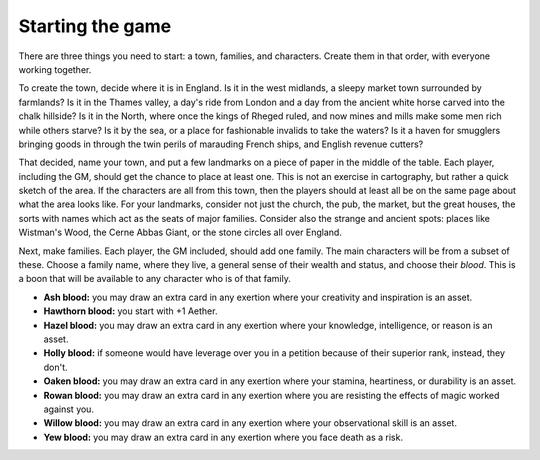 Starting the game
=================

There are three things you need to start: a town, families, and
characters. Create them in that order, with everyone working together.

To create the town, decide where it is in England. Is it in the west
midlands, a sleepy market town surrounded by farmlands? Is it in the
Thames valley, a day's ride from London and a day from the ancient white
horse carved into the chalk hillside? Is it in the North, where once the
kings of Rheged ruled, and now mines and mills make some men rich while
others starve? Is it by the sea, or a place for fashionable invalids to
take the waters? Is it a haven for smugglers bringing goods in through
the twin perils of marauding French ships, and English revenue cutters?

That decided, name your town, and put a few landmarks on a piece of
paper in the middle of the table. Each player, including the GM, should
get the chance to place at least one. This is not an exercise in
cartography, but rather a quick sketch of the area. If the characters
are all from this town, then the players should at least all be on the
same page about what the area looks like. For your landmarks, consider
not just the church, the pub, the market, but the great houses, the
sorts with names which act as the seats of major families. Consider also
the strange and ancient spots: places like Wistman's Wood, the Cerne
Abbas Giant, or the stone circles all over England.

Next, make families. Each player, the GM included, should add one
family. The main characters will be from a subset of these. Choose a
family name, where they live, a general sense of their wealth and
status, and choose their *blood*. This is a boon that will be available
to any character who is of that family.

-  **Ash blood:** you may draw an extra card in any exertion where your
   creativity and inspiration is an asset.
-  **Hawthorn blood:** you start with +1 Aether.
-  **Hazel blood:** you may draw an extra card in any exertion where
   your knowledge, intelligence, or reason is an asset.
-  **Holly blood:** if someone would have leverage over you in a
   petition because of their superior rank, instead, they don't.
-  **Oaken blood:** you may draw an extra card in any exertion where
   your stamina, heartiness, or durability is an asset.
-  **Rowan blood:** you may draw an extra card in any exertion where you
   are resisting the effects of magic worked against you.
-  **Willow blood:** you may draw an extra card in any exertion where
   your observational skill is an asset.
-  **Yew blood:** you may draw an extra card in any exertion where you
   face death as a risk.
